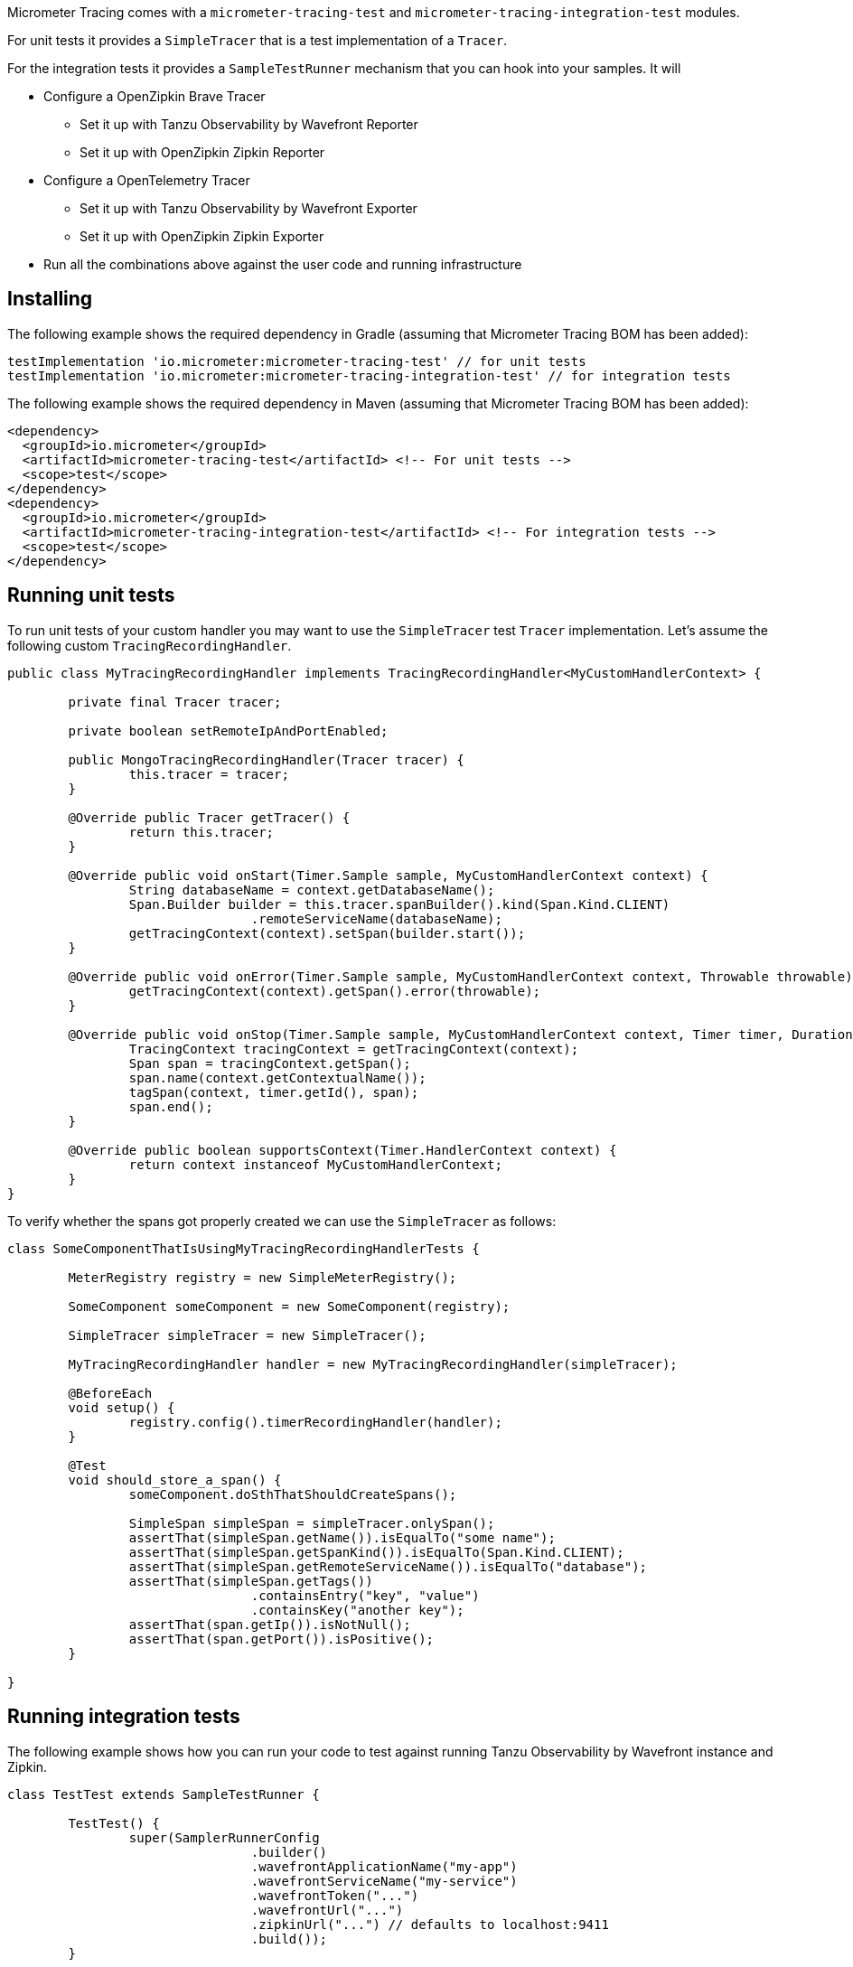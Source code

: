 Micrometer Tracing comes with a `micrometer-tracing-test` and `micrometer-tracing-integration-test` modules.

For unit tests it provides a `SimpleTracer` that is a test implementation of a `Tracer`.

For the integration tests it provides a `SampleTestRunner` mechanism that you can hook into your samples.
It will

* Configure a OpenZipkin Brave Tracer
** Set it up with Tanzu Observability by Wavefront Reporter
** Set it up with OpenZipkin Zipkin Reporter
* Configure a OpenTelemetry Tracer
** Set it up with Tanzu Observability by Wavefront Exporter
** Set it up with OpenZipkin Zipkin Exporter
* Run all the combinations above against the user code and running infrastructure

== Installing

The following example shows the required dependency in Gradle (assuming that Micrometer Tracing BOM has been added):

[source,groovy,subs=+attributes]
----
testImplementation 'io.micrometer:micrometer-tracing-test' // for unit tests
testImplementation 'io.micrometer:micrometer-tracing-integration-test' // for integration tests
----

The following example shows the required dependency in Maven (assuming that Micrometer Tracing BOM has been added):

[source,xml,subs=+attributes]
----
<dependency>
  <groupId>io.micrometer</groupId>
  <artifactId>micrometer-tracing-test</artifactId> <!-- For unit tests -->
  <scope>test</scope>
</dependency>
<dependency>
  <groupId>io.micrometer</groupId>
  <artifactId>micrometer-tracing-integration-test</artifactId> <!-- For integration tests -->
  <scope>test</scope>
</dependency>
----

== Running unit tests

To run unit tests of your custom handler you may want to use the `SimpleTracer` test `Tracer` implementation. Let's assume the following custom `TracingRecordingHandler`.

[source,java,subs=+attributes]
-----
public class MyTracingRecordingHandler implements TracingRecordingHandler<MyCustomHandlerContext> {

	private final Tracer tracer;

	private boolean setRemoteIpAndPortEnabled;

	public MongoTracingRecordingHandler(Tracer tracer) {
		this.tracer = tracer;
	}

	@Override public Tracer getTracer() {
		return this.tracer;
	}

	@Override public void onStart(Timer.Sample sample, MyCustomHandlerContext context) {
		String databaseName = context.getDatabaseName();
		Span.Builder builder = this.tracer.spanBuilder().kind(Span.Kind.CLIENT)
				.remoteServiceName(databaseName);
		getTracingContext(context).setSpan(builder.start());
	}

	@Override public void onError(Timer.Sample sample, MyCustomHandlerContext context, Throwable throwable) {
		getTracingContext(context).getSpan().error(throwable);
	}

	@Override public void onStop(Timer.Sample sample, MyCustomHandlerContext context, Timer timer, Duration duration) {
		TracingContext tracingContext = getTracingContext(context);
		Span span = tracingContext.getSpan();
		span.name(context.getContextualName());
		tagSpan(context, timer.getId(), span);
		span.end();
	}

	@Override public boolean supportsContext(Timer.HandlerContext context) {
		return context instanceof MyCustomHandlerContext;
	}
}
-----

To verify whether the spans got properly created we can use the `SimpleTracer` as follows:

[source,java,subs=+attributes]
-----
class SomeComponentThatIsUsingMyTracingRecordingHandlerTests {

	MeterRegistry registry = new SimpleMeterRegistry();
	
	SomeComponent someComponent = new SomeComponent(registry);

	SimpleTracer simpleTracer = new SimpleTracer();

	MyTracingRecordingHandler handler = new MyTracingRecordingHandler(simpleTracer);

	@BeforeEach
	void setup() {
		registry.config().timerRecordingHandler(handler);
	}

	@Test 
	void should_store_a_span() {
		someComponent.doSthThatShouldCreateSpans();

		SimpleSpan simpleSpan = simpleTracer.onlySpan();
		assertThat(simpleSpan.getName()).isEqualTo("some name");
		assertThat(simpleSpan.getSpanKind()).isEqualTo(Span.Kind.CLIENT);
		assertThat(simpleSpan.getRemoteServiceName()).isEqualTo("database");
		assertThat(simpleSpan.getTags())
				.containsEntry("key", "value")
				.containsKey("another key");
		assertThat(span.getIp()).isNotNull();
		assertThat(span.getPort()).isPositive();
	}

}
-----

== Running integration tests

The following example shows how you can run your code to test against running Tanzu Observability by Wavefront instance and Zipkin.

[source,java,subs=+attributes]
-----
class TestTest extends SampleTestRunner {

	TestTest() {
		super(SamplerRunnerConfig
				.builder()
				.wavefrontApplicationName("my-app")
				.wavefrontServiceName("my-service")
				.wavefrontToken("...")
				.wavefrontUrl("...")
				.zipkinUrl("...") // defaults to localhost:9411
				.build());
	}
	
	// Here you can add your own custom handlers in the desired order
	@Override
	public BiConsumer<BuildingBlocks, LinkedList<TimerRecordingHandler>> customizeTimerRecordingHandlers() {
		return (bb, timerRecordingHandlers) -> {
			timerRecordingHandlers.add(timerRecordingHandlers.size() - 1, new ReactorNettyTracingRecordingHandler(bb.getTracer()));
			timerRecordingHandlers.addFirst(new ReactorNettyHttpClientTracingRecordingHandler(bb.getTracer(), bb.getHttpClientHandler()));
			timerRecordingHandlers.addFirst(new ReactorNettyHttpServerTracingRecordingHandler(bb.getTracer(), bb.getHttpServerHandler()));
		};
	}

	// Here you can pass the code you want to run the instrumentation against
	@Override
	public BiConsumer<Tracer, MeterRegistry> yourCode() {
		// example for testing Reactor Netty
		byte[] bytes = new byte[1024*8];
		Random rndm = new Random();
		rndm.nextBytes(bytes);
		return (tracer, meterRegistry) ->
				HttpClient.create()
						.wiretap(true)
						.metrics(true, Function.identity())
						.post()
						.uri("https://httpbin.org/post")
						.send(ByteBufMono.fromString(Mono.just(new String(bytes))))
						.responseContent()
						.aggregate()
						.block();
	}
}
-----
